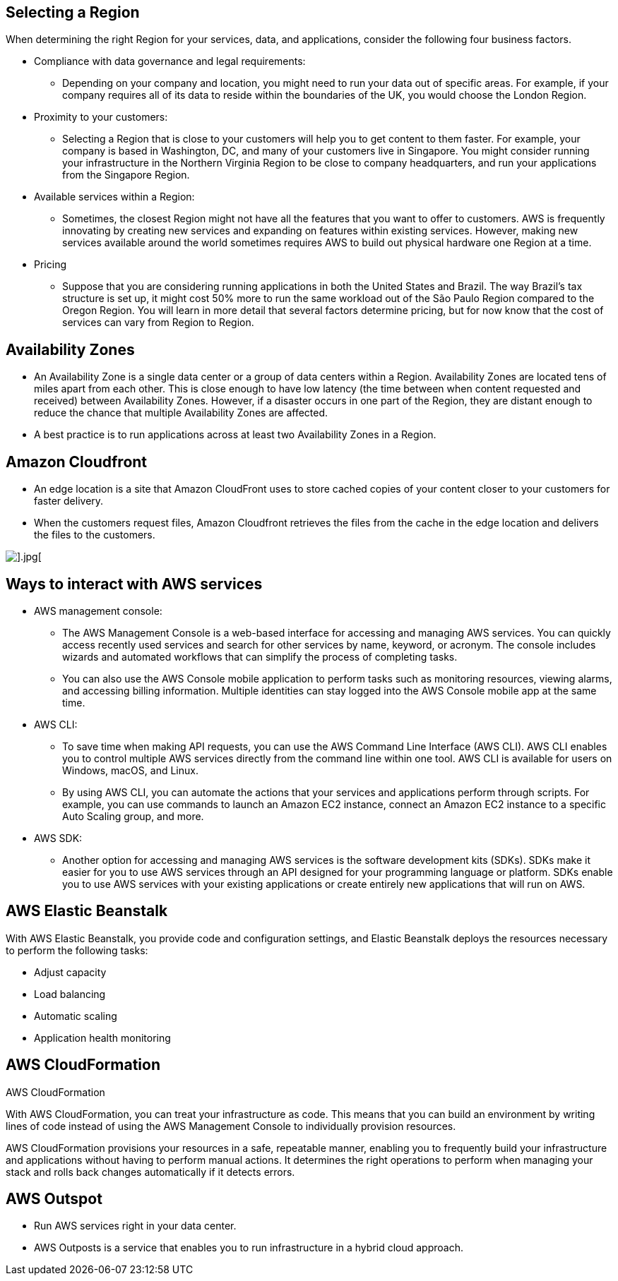 ## Selecting a Region

When determining the right Region for your services, data, and applications, consider the following four business factors. 

- Compliance with data governance and legal requirements:
* Depending on your company and location, you might need to run your data out of specific areas. For example, if your company requires all of its data to reside within the boundaries of the UK, you would choose the London Region. 

- Proximity to your customers: 
* Selecting a Region that is close to your customers will help you to get content to them faster. For example, your company is based in Washington, DC, and many of your customers live in Singapore. You might consider running your infrastructure in the Northern Virginia Region to be close to company headquarters, and run your applications from the Singapore Region.

- Available services within a Region: 
* Sometimes, the closest Region might not have all the features that you want to offer to customers. AWS is frequently innovating by creating new services and expanding on features within existing services. However, making new services available around the world sometimes requires AWS to build out physical hardware one Region at a time. 

- Pricing
* Suppose that you are considering running applications in both the United States and Brazil. The way Brazil’s tax structure is set up, it might cost 50% more to run the same workload out of the São Paulo Region compared to the Oregon Region. You will learn in more detail that several factors determine pricing, but for now know that the cost of services can vary from Region to Region.


## Availability Zones

- An Availability Zone is a single data center or a group of data centers within a Region. Availability Zones are located tens of miles apart from each other. This is close enough to have low latency (the time between when content requested and received) between Availability Zones. However, if a disaster occurs in one part of the Region, they are distant enough to reduce the chance that multiple Availability Zones are affected.

- A best practice is to run applications across at least two Availability Zones in a Region.


## Amazon Cloudfront

- An edge location is a site that Amazon CloudFront uses to store cached copies of your content closer to your customers for faster delivery.

- When the customers request files, Amazon Cloudfront retrieves the files from the cache in the edge location and delivers the files to the customers. 

image::./images/edge-location.png[].jpg[]

## Ways to interact with AWS services

- AWS management console:
* The AWS Management Console is a web-based interface for accessing and managing AWS services. You can quickly access recently used services and search for other services by name, keyword, or acronym. The console includes wizards and automated workflows that can simplify the process of completing tasks.

* You can also use the AWS Console mobile application to perform tasks such as monitoring resources, viewing alarms, and accessing billing information. Multiple identities can stay logged into the AWS Console mobile app at the same time.

- AWS CLI:
* To save time when making API requests, you can use the AWS Command Line Interface (AWS CLI). AWS CLI enables you to control multiple AWS services directly from the command line within one tool. AWS CLI is available for users on Windows, macOS, and Linux. 

* By using AWS CLI, you can automate the actions that your services and applications perform through scripts. For example, you can use commands to launch an Amazon EC2 instance, connect an Amazon EC2 instance to a specific Auto Scaling group, and more.

- AWS SDK:
* Another option for accessing and managing AWS services is the software development kits (SDKs). SDKs make it easier for you to use AWS services through an API designed for your programming language or platform. SDKs enable you to use AWS services with your existing applications or create entirely new applications that will run on AWS.

## AWS Elastic Beanstalk

With AWS Elastic Beanstalk, you provide code and configuration settings, and Elastic Beanstalk deploys the resources necessary to perform the following tasks:

- Adjust capacity
- Load balancing
- Automatic scaling
- Application health monitoring

## AWS CloudFormation

AWS CloudFormation

With AWS CloudFormation, you can treat your infrastructure as code. This means that you can build an environment by writing lines of code instead of using the AWS Management Console to individually provision resources.

AWS CloudFormation provisions your resources in a safe, repeatable manner, enabling you to frequently build your infrastructure and applications without having to perform manual actions. It determines the right operations to perform when managing your stack and rolls back changes automatically if it detects errors.

## AWS Outspot

- Run AWS services right in your data center.

- AWS Outposts is a service that enables you to run infrastructure in a hybrid cloud approach.